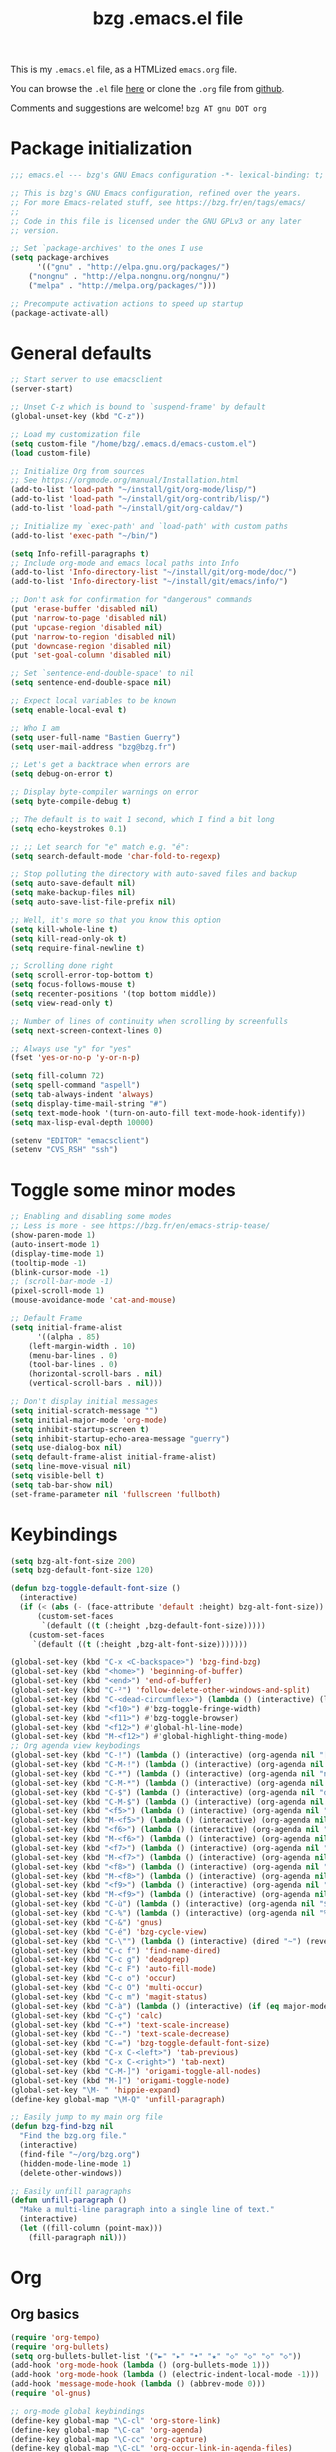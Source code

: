 #+TITLE:       bzg .emacs.el file
#+EMAIL:       bzg AT bzg DOT fr
#+STARTUP:     odd hidestars fold
#+LANGUAGE:    fr
#+OPTIONS:     skip:nil toc:nil
#+PROPERTY:    header-args :tangle emacs.el

This is my =.emacs.el= file, as a HTMLized =emacs.org= file.

You can browse the =.el= file [[http://bzg.fr/u/emacs.el][here]] or clone the =.org= file from [[https://github.com/bzg/dotemacs][github]].

Comments and suggestions are welcome! =bzg AT gnu DOT org=

* Package initialization

#+begin_src emacs-lisp
;;; emacs.el --- bzg's GNU Emacs configuration -*- lexical-binding: t; -*-

;; This is bzg's GNU Emacs configuration, refined over the years.
;; For more Emacs-related stuff, see https://bzg.fr/en/tags/emacs/
;;
;; Code in this file is licensed under the GNU GPLv3 or any later
;; version.

;; Set `package-archives' to the ones I use
(setq package-archives
      '(("gnu" . "http://elpa.gnu.org/packages/")
	("nongnu" . "http://elpa.nongnu.org/nongnu/")
	("melpa" . "http://melpa.org/packages/")))

;; Precompute activation actions to speed up startup
(package-activate-all)
#+end_src

* General defaults

#+begin_src emacs-lisp
;; Start server to use emacsclient
(server-start)

;; Unset C-z which is bound to `suspend-frame' by default
(global-unset-key (kbd "C-z"))

;; Load my customization file
(setq custom-file "/home/bzg/.emacs.d/emacs-custom.el")
(load custom-file)

;; Initialize Org from sources
;; See https://orgmode.org/manual/Installation.html
(add-to-list 'load-path "~/install/git/org-mode/lisp/")
(add-to-list 'load-path "~/install/git/org-contrib/lisp/")
(add-to-list 'load-path "~/install/git/org-caldav/")

;; Initialize my `exec-path' and `load-path' with custom paths
(add-to-list 'exec-path "~/bin/")

(setq Info-refill-paragraphs t)
;; Include org-mode and emacs local paths into Info
(add-to-list 'Info-directory-list "~/install/git/org-mode/doc/")
(add-to-list 'Info-directory-list "~/install/git/emacs/info/")

;; Don't ask for confirmation for "dangerous" commands
(put 'erase-buffer 'disabled nil)
(put 'narrow-to-page 'disabled nil)
(put 'upcase-region 'disabled nil)
(put 'narrow-to-region 'disabled nil)
(put 'downcase-region 'disabled nil)
(put 'set-goal-column 'disabled nil)

;; Set `sentence-end-double-space' to nil
(setq sentence-end-double-space nil)

;; Expect local variables to be known
(setq enable-local-eval t)

;; Who I am
(setq user-full-name "Bastien Guerry")
(setq user-mail-address "bzg@bzg.fr")

;; Let's get a backtrace when errors are
(setq debug-on-error t)

;; Display byte-compiler warnings on error
(setq byte-compile-debug t)

;; The default is to wait 1 second, which I find a bit long
(setq echo-keystrokes 0.1)

;; ;; Let search for "e" match e.g. "é":
(setq search-default-mode 'char-fold-to-regexp)

;; Stop polluting the directory with auto-saved files and backup
(setq auto-save-default nil)
(setq make-backup-files nil)
(setq auto-save-list-file-prefix nil)

;; Well, it's more so that you know this option
(setq kill-whole-line t)
(setq kill-read-only-ok t)
(setq require-final-newline t)

;; Scrolling done right
(setq scroll-error-top-bottom t)
(setq focus-follows-mouse t)
(setq recenter-positions '(top bottom middle))
(setq view-read-only t)

;; Number of lines of continuity when scrolling by screenfulls
(setq next-screen-context-lines 0)

;; Always use "y" for "yes"
(fset 'yes-or-no-p 'y-or-n-p)

(setq fill-column 72)
(setq spell-command "aspell")
(setq tab-always-indent 'always)
(setq display-time-mail-string "#")
(setq text-mode-hook '(turn-on-auto-fill text-mode-hook-identify))
(setq max-lisp-eval-depth 10000)

(setenv "EDITOR" "emacsclient")
(setenv "CVS_RSH" "ssh")
#+end_src

* Toggle some minor modes

#+begin_src emacs-lisp
;; Enabling and disabling some modes
;; Less is more - see https://bzg.fr/en/emacs-strip-tease/
(show-paren-mode 1)
(auto-insert-mode 1)
(display-time-mode 1)
(tooltip-mode -1)
(blink-cursor-mode -1)
;; (scroll-bar-mode -1)
(pixel-scroll-mode 1)
(mouse-avoidance-mode 'cat-and-mouse)

;; Default Frame
(setq initial-frame-alist
      '((alpha . 85)
	(left-margin-width . 10)
	(menu-bar-lines . 0)
	(tool-bar-lines . 0)
	(horizontal-scroll-bars . nil)
	(vertical-scroll-bars . nil)))

;; Don't display initial messages
(setq initial-scratch-message "")
(setq initial-major-mode 'org-mode)
(setq inhibit-startup-screen t)
(setq inhibit-startup-echo-area-message "guerry")
(setq use-dialog-box nil)
(setq default-frame-alist initial-frame-alist)
(setq line-move-visual nil)
(setq visible-bell t)
(setq tab-bar-show nil)
(set-frame-parameter nil 'fullscreen 'fullboth)
#+end_src

* Keybindings

#+begin_src emacs-lisp
(setq bzg-alt-font-size 200)
(setq bzg-default-font-size 120)

(defun bzg-toggle-default-font-size ()
  (interactive)
  (if (< (abs (- (face-attribute 'default :height) bzg-alt-font-size)) 10)
      (custom-set-faces
       `(default ((t (:height ,bzg-default-font-size)))))
    (custom-set-faces
     `(default ((t (:height ,bzg-alt-font-size)))))))

(global-set-key (kbd "C-x <C-backspace>") 'bzg-find-bzg)
(global-set-key (kbd "<home>") 'beginning-of-buffer)
(global-set-key (kbd "<end>") 'end-of-buffer)
(global-set-key (kbd "C-²") 'follow-delete-other-windows-and-split)
(global-set-key (kbd "C-<dead-circumflex>") (lambda () (interactive) (load-theme 'doom-nord)))
(global-set-key (kbd "<f10>") #'bzg-toggle-fringe-width)
(global-set-key (kbd "<f11>") #'bzg-toggle-browser)
(global-set-key (kbd "<f12>") #'global-hl-line-mode)
(global-set-key (kbd "M-<f12>") #'global-highlight-thing-mode)
;; Org agenda view keybodings
(global-set-key (kbd "C-!") (lambda () (interactive) (org-agenda nil "[")))
(global-set-key (kbd "C-M-!") (lambda () (interactive) (org-agenda nil "{")))
(global-set-key (kbd "C-*") (lambda () (interactive) (org-agenda nil "n!")))
(global-set-key (kbd "C-M-*") (lambda () (interactive) (org-agenda nil "n?")))
(global-set-key (kbd "C-$") (lambda () (interactive) (org-agenda nil "d!")))
(global-set-key (kbd "C-M-$") (lambda () (interactive) (org-agenda nil "d?")))
(global-set-key (kbd "<f5>") (lambda () (interactive) (org-agenda nil "cc")))
(global-set-key (kbd "M-<f5>") (lambda () (interactive) (org-agenda nil "ct")))
(global-set-key (kbd "<f6>") (lambda () (interactive) (org-agenda nil "ww")))
(global-set-key (kbd "M-<f6>") (lambda () (interactive) (org-agenda nil "wt")))
(global-set-key (kbd "<f7>") (lambda () (interactive) (org-agenda nil "rr")))
(global-set-key (kbd "M-<f7>") (lambda () (interactive) (org-agenda nil "rt")))
(global-set-key (kbd "<f8>") (lambda () (interactive) (org-agenda nil "nn")))
(global-set-key (kbd "M-<f8>") (lambda () (interactive) (org-agenda nil "tt")))
(global-set-key (kbd "<f9>") (lambda () (interactive) (org-agenda nil "@")))
(global-set-key (kbd "M-<f9>") (lambda () (interactive) (org-agenda nil ":")))
(global-set-key (kbd "C-ù") (lambda () (interactive) (org-agenda nil "$")))
(global-set-key (kbd "C-%") (lambda () (interactive) (org-agenda nil "%")))
(global-set-key (kbd "C-&") 'gnus)
(global-set-key (kbd "C-é") 'bzg-cycle-view)
(global-set-key (kbd "C-\"") (lambda () (interactive) (dired "~") (revert-buffer)))
(global-set-key (kbd "C-c f") 'find-name-dired)
(global-set-key (kbd "C-c g") 'deadgrep)
(global-set-key (kbd "C-c F") 'auto-fill-mode)
(global-set-key (kbd "C-c o") 'occur)
(global-set-key (kbd "C-c O") 'multi-occur)
(global-set-key (kbd "C-c m") 'magit-status)
(global-set-key (kbd "C-à") (lambda () (interactive) (if (eq major-mode 'calendar-mode) (calendar-exit) (calendar))))
(global-set-key (kbd "C-ç") 'calc)
(global-set-key (kbd "C-+") 'text-scale-increase)
(global-set-key (kbd "C--") 'text-scale-decrease)
(global-set-key (kbd "C-=") 'bzg-toggle-default-font-size)
(global-set-key (kbd "C-x C-<left>") 'tab-previous)
(global-set-key (kbd "C-x C-<right>") 'tab-next)
(global-set-key (kbd "C-M-]") 'origami-toggle-all-nodes)
(global-set-key (kbd "M-]") 'origami-toggle-node)
(global-set-key "\M- " 'hippie-expand)
(define-key global-map "\M-Q" 'unfill-paragraph)

;; Easily jump to my main org file
(defun bzg-find-bzg nil
  "Find the bzg.org file."
  (interactive)
  (find-file "~/org/bzg.org")
  (hidden-mode-line-mode 1)
  (delete-other-windows))

;; Easily unfill paragraphs
(defun unfill-paragraph ()
  "Make a multi-line paragraph into a single line of text."
  (interactive)
  (let ((fill-column (point-max)))
    (fill-paragraph nil)))
#+end_src

* Org

** Org basics

#+begin_src emacs-lisp
(require 'org-tempo)
(require 'org-bullets)
(setq org-bullets-bullet-list '("►" "▸" "•" "★" "◇" "◇" "◇" "◇"))
(add-hook 'org-mode-hook (lambda () (org-bullets-mode 1)))
(add-hook 'org-mode-hook (lambda () (electric-indent-local-mode -1)))
(add-hook 'message-mode-hook (lambda () (abbrev-mode 0)))
(require 'ol-gnus)

;; org-mode global keybindings
(define-key global-map "\C-cl" 'org-store-link)
(define-key global-map "\C-ca" 'org-agenda)
(define-key global-map "\C-cc" 'org-capture)
(define-key global-map "\C-cL" 'org-occur-link-in-agenda-files)

;; Hook to update all blocks before saving
(add-hook 'org-mode-hook
	  (lambda() (add-hook 'before-save-hook
			      'org-update-all-dblocks t t)))

;; Hook to display dormant article in Gnus
(add-hook 'org-follow-link-hook
	  (lambda ()
	    (if (eq major-mode 'gnus-summary-mode)
		(gnus-summary-insert-dormant-articles))))

(setq org-adapt-indentation 'headline-data)
(setq org-priority-start-cycle-with-default nil)
(setq org-pretty-entities t)
(setq org-fast-tag-selection-single-key 'expert)
(setq org-fontify-done-headline t)
(setq org-footnote-auto-label 'confirm)
(setq org-footnote-auto-adjust t)
(setq org-hide-emphasis-markers t)
(setq org-hide-macro-markers t)
(setq org-link-frame-setup '((gnus . gnus) (file . find-file-other-window)))
(setq org-link-mailto-program '(browse-url-mail "mailto:%a?subject=%s"))
(setq org-log-into-drawer "LOGBOOK")
(setq org-log-note-headings
      '((done . "CLOSING NOTE %t") (state . "State %-12s %t") (clock-out . "")))
(setq org-refile-targets '((org-agenda-files . (:maxlevel . 3))
			   (("~/org/libre.org") . (:maxlevel . 1))))
(setq org-refile-use-outline-path t)
(setq org-refile-allow-creating-parent-nodes t)
(setq org-refile-use-cache t)
(setq org-element-use-cache nil)
(setq org-return-follows-link t)
(setq org-reverse-note-order t)
(setq org-scheduled-past-days 100)
(setq org-special-ctrl-a/e 'reversed)
(setq org-special-ctrl-k t)
(setq org-stuck-projects '("+LEVEL=1" ("NEXT" "TODO" "DONE")))
(setq org-tag-persistent-alist '(("Write" . ?w) ("Read" . ?r)))
(setq org-tag-alist
      '((:startgroup)
	("Handson" . ?o)
	(:grouptags)
	("Write" . ?w) ("Code" . ?c) ("Tel" . ?t)
	(:endgroup)
	(:startgroup)
	("Handsoff" . ?f)
	(:grouptags)
	("Read" . ?r) ("View" . ?v) ("Listen" . ?l)
	(:endgroup)
	("Mail" . ?@) ("Print" . ?P) ("Buy" . ?b)))
(setq org-tags-column -74)
(setq org-todo-keywords '((type "STRT" "NEXT" "TODO" "WAIT" "|" "DONE" "DELEGATED" "CANCELED")))
(setq org-todo-repeat-to-state t)
(setq org-use-property-inheritance t)
(setq org-use-sub-superscripts '{})
(setq org-insert-heading-respect-content t)
(setq org-id-method 'uuidgen)
(setq org-combined-agenda-icalendar-file "~/org/bzg.ics")
(setq org-confirm-babel-evaluate nil)
(setq org-archive-default-command 'org-archive-to-archive-sibling)
(setq org-id-uuid-program "uuidgen")
(setq org-use-speed-commands
      (lambda nil
	(and (looking-at org-outline-regexp-bol)
	     (not (org-in-src-block-p t)))))
(setq org-todo-keyword-faces
      '(("STRT" . (:inverse-video t :foreground (face-foreground 'default)))
	("NEXT" . (:weight bold :foreground (face-foreground 'default)))
	("WAIT" . (:inverse-video t))
	("CANCELED" . (:inverse-video t))))
(setq org-footnote-section "Notes")
(setq org-link-abbrev-alist
      '(("ggle" . "http://www.google.com/search?q=%s")
	("gmap" . "http://maps.google.com/maps?q=%s")
	("omap" . "http://nominatim.openstreetmap.org/search?q=%s&polygon=1")))

(setq org-attach-id-dir "~/org/data/")
(setq org-loop-over-headlines-in-active-region t)
(setq org-create-formula-image-program 'dvipng) ;; imagemagick
(setq org-allow-promoting-top-level-subtree t)
(setq org-blank-before-new-entry '((heading . t) (plain-list-item . auto)))
(setq org-crypt-key "Bastien Guerry")
(setq org-enforce-todo-dependencies t)
(setq org-fontify-whole-heading-line t)
(setq org-file-apps
      '((auto-mode . emacs)
	(directory . emacs)
	("\\.mm\\'" . default)
	("\\.x?html?\\'" . default)
	("\\.pdf\\'" . "evince %s")))
(setq org-hide-leading-stars t)
(setq org-global-properties '(("Effort_ALL" . "0:10 0:30 1:00 1:24 2:00 3:30 7:00")))
(setq org-cycle-include-plain-lists nil)
(setq org-default-notes-file "~/org/notes.org")
(setq org-directory "~/org/")
(setq org-link-email-description-format "%c: %.50s")
(setq org-support-shift-select t)
(setq org-ellipsis "…")
#+end_src

** Org clock

#+begin_src emacs-lisp
(org-clock-persistence-insinuate)

(setq org-timer-default-timer 25)
(setq org-clock-display-default-range 'thisweek)
(setq org-clock-persist t)
(setq org-clock-idle-time 60)
(setq org-clock-history-length 35)
(setq org-clock-in-resume t)
(setq org-clock-out-remove-zero-time-clocks t)
(setq org-clock-sound "~/Music/clock.wav")

;; Set headlines to STRT when clocking in
(add-hook 'org-clock-in-hook (lambda() (org-todo "STRT")))

;; Set headlines to STRT and clock-in when running a countdown
(add-hook 'org-timer-set-hook
	  (lambda ()
	    (if (eq major-mode 'org-agenda-mode)
		(call-interactively 'org-agenda-clock-in)
	      (call-interactively 'org-clock-in))))
(add-hook 'org-timer-done-hook
	  (lambda ()
	    (if (and (eq major-mode 'org-agenda-mode)
		     org-clock-current-task)
		(call-interactively 'org-agenda-clock-out)
	      (call-interactively 'org-clock-out))))
(add-hook 'org-timer-pause-hook
	  (lambda ()
	    (if org-clock-current-task
		(if (eq major-mode 'org-agenda-mode)
		    (call-interactively 'org-agenda-clock-out)
		  (call-interactively 'org-clock-out)))))
(add-hook 'org-timer-stop-hook
	  (lambda ()
	    (if org-clock-current-task
		(if (eq major-mode 'org-agenda-mode)
		    (call-interactively 'org-agenda-clock-out)
		  (call-interactively 'org-clock-out)))))
#+end_src

** Org capture

#+begin_src emacs-lisp
(setq org-capture-templates
      '(("c" "Misc (edit)" entry (file+headline "~/org/bzg.org" "Basement")
	 "* TODO %?\n  :PROPERTIES:\n  :CAPTURED: %U\n  :END:\n\n- %a" :prepend t)

        ("C" "Misc" entry (file+headline "~/org/bzg.org" "Basement")
	 "* TODO %a\n  :PROPERTIES:\n  :CAPTURED: %U\n  :END:\n"
	 :prepend t :immediate-finish t)

        ("w" "Mail reminder" entry (file+headline "~/org/bzg.org" "Attic")
	 "* WAIT Relancer %:to: [[%L][%:subject]] :Mail:\n  SCHEDULED: %^t\n  :PROPERTIES:\n  :CAPTURED: %U\n  :END:\n\n")

	("r" "RDV Perso" entry (file+headline "~/org/rdv.org" "RDV Perso")
	 "* RDV avec %:fromname %?\n  SCHEDULED: %^T\n  :PROPERTIES:\n  :CAPTURED: %U\n  :END:\n\n- %a" :prepend t)

	("R" "RDV MLL" entry (file+headline "~/org/rdv-mll.org" "RDV MLL")
	 "* RDV avec %:fromname %?\n  SCHEDULED: %^T\n  :PROPERTIES:\n  :CAPTURED: %U\n  :END:\n\n- %a" :prepend t)

	("o" "Org" entry (file+headline "~/org/bzg.org" "Org-mode")
	 "* TODO %a\n  :PROPERTIES:\n  :CAPTURED: %U\n  :END:\n\n" :prepend t)

	("O" "Org's buffer" entry (file+headline "~/org/bzg.org" "Buffer") ;; Org-mode/Buffer
	 "* TODO %a\n  :PROPERTIES:\n  :CAPTURED: %U\n  :END:\n\n" :prepend t)

	("m" "MLL" entry (file+headline "~/org/bzg.org" "Mission")
	 "* TODO %?\n  :PROPERTIES:\n  :CAPTURED: %U\n  :END:\n\n- %a\n\n%i" :prepend t)

	("M" "MLL's attic" entry (file+headline "~/org/bzg.org" "Attic") ;; MLL/Attic
	 "* TODO %?\n  :PROPERTIES:\n  :CAPTURED: %U\n  :END:\n\n- %a\n\n%i" :prepend t)

	("g" "Garden" entry (file+headline "~/org/libre.org" "Garden")
	 "* TODO %?\n  :PROPERTIES:\n  :CAPTURED: %U\n  :END:\n\n- %a\n\n%i" :prepend t)
	))

(setq org-capture-templates-contexts
      '(("r" ((in-mode . "gnus-summary-mode")
	      (in-mode . "gnus-article-mode")
	      (in-mode . "message-mode")))
	("R" ((in-mode . "gnus-summary-mode")
	      (in-mode . "gnus-article-mode")
	      (in-mode . "message-mode")))))
#+end_src

** Org babel

#+begin_src emacs-lisp
(org-babel-do-load-languages
 'org-babel-load-languages
 '((emacs-lisp . t)
   (shell . t)
   (dot . t)
   (clojure . t)
   (org . t)
   (ditaa . t)
   (org . t)
   (ledger . t)
   (scheme . t)
   (plantuml . t)
   (R . t)
   (gnuplot . t)))

(setq org-babel-default-header-args
      '((:session . "none")
	(:results . "replace")
	(:exports . "code")
	(:cache . "no")
	(:noweb . "yes")
	(:hlines . "no")
	(:tangle . "no")
	(:padnewline . "yes")))

(setq org-src-tab-acts-natively t)
(setq org-edit-src-content-indentation 0)
(setq org-babel-clojure-backend 'babashka)
(setq org-link-elisp-confirm-function nil)
(setq org-link-shell-confirm-function nil)
(setq org-plantuml-jar-path "~/bin/plantuml.jar")
(setq org-plantuml-jar-path (expand-file-name "/home/bzg/bin/plantuml.jar"))
(add-to-list 'org-src-lang-modes '("plantuml" . plantuml))
(org-babel-do-load-languages 'org-babel-load-languages '((plantuml . t)))
#+end_src

** Org export

#+begin_src emacs-lisp
(require 'ox-md)
(require 'ox-beamer)
(require 'ox-latex)
(require 'ox-odt)
(require 'ox-koma-letter)
(setq org-koma-letter-use-email t)
(setq org-koma-letter-use-foldmarks nil)

(add-to-list 'org-latex-classes
	     '("my-letter"
	       "\\documentclass\{scrlttr2\}
	    \\usepackage[english,frenchb]{babel}
	    \[NO-DEFAULT-PACKAGES]
	    \[NO-PACKAGES]
	    \[EXTRA]"))

(setq org-export-with-broken-links t)
(setq org-export-default-language "fr")
(setq org-export-backends '(latex odt icalendar html ascii koma-letter))
(setq org-export-with-archived-trees nil)
(setq org-export-with-drawers '("HIDE"))
(setq org-export-with-section-numbers nil)
(setq org-export-with-sub-superscripts nil)
(setq org-export-with-tags 'not-in-toc)
(setq org-export-with-timestamps t)
(setq org-html-head "")
(setq org-html-head-include-default-style nil)
(setq org-export-with-toc nil)
(setq org-export-with-priority t)
(setq org-export-dispatch-use-expert-ui t)
(setq org-export-use-babel t)
(setq org-latex-pdf-process
      '("pdflatex -interaction nonstopmode -shell-escape -output-directory %o %f" "pdflatex -interaction nonstopmode -shell-escape -output-directory %o %f" "pdflatex -interaction nonstopmode -shell-escape -output-directory %o %f"))
(setq org-export-allow-bind-keywords t)
(setq org-publish-list-skipped-files nil)
(setq org-html-table-row-tags
      (cons '(cond (top-row-p "<tr class=\"tr-top\">")
		   (bottom-row-p "<tr class=\"tr-bottom\">")
		   (t (if (= (mod row-number 2) 1)
			  "<tr class=\"tr-odd\">"
			"<tr class=\"tr-even\">")))
	    "</tr>"))

(setq org-html-head-include-default-style nil)
(setq org-html-head-include-scripts nil)

(add-to-list 'org-latex-packages-alist '("AUTO" "babel" t ("pdflatex")))

#+end_src

** Org agenda

#+begin_src emacs-lisp
(org-agenda-to-appt)

;; Hook to display the agenda in a single window
(add-hook 'org-agenda-finalize-hook 'delete-other-windows)

(setq org-deadline-warning-days 3)
(setq org-agenda-inhibit-startup t)
(setq org-agenda-diary-file "/home/bzg/org/rdv.org")
(setq org-agenda-dim-blocked-tasks t)
(setq org-agenda-entry-text-maxlines 10)
(setq org-agenda-files '("~/org/rdv.org" "~/org/rdv-mll.org" "~/org/bzg.org"))
(setq org-agenda-prefix-format
      '((agenda . " %i %-12:c%?-14t%s")
	(timeline . "  % s")
	(todo . " %i %-14:c")
	(tags . " %i %-14:c")
	(search . " %i %-14:c")))
(setq org-agenda-remove-tags t)
(setq org-agenda-restore-windows-after-quit t)
(setq org-agenda-show-inherited-tags nil)
(setq org-agenda-skip-deadline-if-done t)
(setq org-agenda-skip-deadline-prewarning-if-scheduled nil)
(setq org-agenda-skip-scheduled-if-done t)
(setq org-agenda-skip-timestamp-if-done t)
(setq org-agenda-sorting-strategy
      '((agenda time-up) (todo time-up) (tags time-up) (search time-up)))
(setq org-agenda-tags-todo-honor-ignore-options t)
(setq org-agenda-use-tag-inheritance nil)
(setq org-agenda-window-frame-fractions '(0.0 . 0.5))
(setq org-agenda-deadline-faces
      '((1.0001 . org-warning)              ; due yesterday or before
	(0.0    . org-upcoming-deadline)))  ; due today or later
(setq org-agenda-loop-over-headlines-in-active-region t)

;; icalendar stuff
(setq org-icalendar-include-todo 'all)
(setq org-icalendar-combined-name "Bastien Guerry ORG")
(setq org-icalendar-use-scheduled '(todo-start event-if-todo event-if-not-todo))
(setq org-icalendar-use-deadline '(todo-due event-if-todo event-if-not-todo))
(setq org-icalendar-timezone "Europe/Paris")
(setq org-icalendar-store-UID t)

(setq org-agenda-custom-commands
      '(
	;; Week agenda for rendez-vous and tasks
	("$" "All appointments" agenda* "Week planning"
	 ((org-agenda-span 'week)
	  (org-agenda-sorting-strategy
	   '(time-up todo-state-up priority-down))))

	("%" "Personal appointments" agenda* "Month planning"
	 ((org-agenda-span 'month)
	  (org-agenda-files '("~/org/rdv.org"))
	  (org-agenda-sorting-strategy
	   '(time-up todo-state-up priority-down))))

	("@" "Mail" tags-todo "+Mail+TODO={STRT\\|NEXT\\|TODO\\|WAIT}"
	 ((org-agenda-sorting-strategy
	   '(todo-state-up priority-down))))
	("?" "Waiting" tags-todo "+TODO={WAIT}")
	("#" "To archive"
	 todo "DONE|CANCELED|DELEGATED"
	 ((org-agenda-files '("~/org/rdv.org" "~/org/bzg.org" "~/org/libre.org" "~/org/rdv-mll.org"))
	  (org-agenda-sorting-strategy '(timestamp-up))))

	("[" "Today's tasks for MLL" agenda "Tasks and rdv for today"
	 ((org-agenda-category-filter-preset '("+MLL"))
	  (org-agenda-span 1)
	  (org-agenda-files '("~/org/bzg.org"))
	  (org-agenda-sorting-strategy
	   '(deadline-up todo-state-up priority-down))))
	("{" "Today's tasks for non-MLL" agenda "Tasks and rdv for today"
	 ((org-agenda-category-filter-preset '("-MLL"))
	  (org-agenda-span 1)
	  (org-agenda-files '("~/org/bzg.org"))
	  (org-agenda-sorting-strategy
	   '(deadline-up todo-state-up priority-down))))

	("n" . "What's next?")
	("nn" "STRT/NEXT all" tags-todo "TODO={STRT\\|NEXT}"
	 ((org-agenda-files '("~/org/bzg.org"))
	  (org-agenda-sorting-strategy
	   '(todo-state-up  priority-down time-up))))
	("n!" "STRT/NEXT MLL" tags-todo "TODO={STRT\\|NEXT}"
	 ((org-agenda-category-filter-preset '("+MLL"))
	  (org-agenda-files '("~/org/bzg.org"))
	  (org-agenda-sorting-strategy
	   '(todo-state-up priority-down time-up))))
	("n?" "STRT/NEXT -MLL/-ORG" tags-todo "TODO={STRT\\|NEXT}"
	 ((org-agenda-category-filter-preset '("-MLL" "-ORG"))
	  (org-agenda-files '("~/org/bzg.org"))
	  (org-agenda-sorting-strategy
	   '(todo-state-up  priority-down time-up))))
	("n/" "STRT/NEXT (libre)" tags-todo "TODO={STRT\\|NEXT}"
	 ((org-agenda-files '("~/org/libre.org"))
	  (org-agenda-sorting-strategy
	   '(todo-state-up priority-down time-up))))

	("t" . "What's next to do?")
	("tt" "TODO all" tags-todo "TODO={TODO}"
	 ((org-agenda-files '("~/org/bzg.org"))
	  (org-agenda-sorting-strategy
	   '(todo-state-up  priority-down time-up))))
	("t!" "TODO MLL" tags-todo "TODO={TODO}"
	 ((org-agenda-category-filter-preset '("+MLL"))
	  (org-agenda-files '("~/org/bzg.org"))
	  (org-agenda-sorting-strategy
	   '(todo-state-up priority-down time-up))))
	("t?" "TODO -MLL/-ORG" tags-todo "TODO={TODO}"
	 ((org-agenda-category-filter-preset '("-MLL" "-ORG"))
	  (org-agenda-files '("~/org/bzg.org"))
	  (org-agenda-sorting-strategy
	   '(todo-state-up  priority-down time-up))))
	("t/" "TODO (libre)" tags-todo "TODO={TODO}"
	 ((org-agenda-files '("~/org/libre.org"))
	  (org-agenda-sorting-strategy
	   '(todo-state-up priority-down time-up))))

	(":" "Scheduled item work" agenda "Scheduled items"
	 ((org-agenda-span 1)
	  (org-agenda-entry-types '(:scheduled))
	  (org-agenda-sorting-strategy
	   '(scheduled-up todo-state-up priority-down))))

	("d" . "Deadlines")
	("dd" "Deadlines all" agenda "Past/upcoming deadlines"
	 ((org-agenda-span 1)
	  (org-deadline-warning-days 60)
	  (org-agenda-entry-types '(:deadline))
	  (org-agenda-sorting-strategy
	   '(deadline-up todo-state-up priority-down))))
	("d!" "Deadlines MLL" agenda "Past/upcoming work deadlines"
	 ((org-agenda-span 1)
	  (org-agenda-category-filter-preset '("+MLL"))
	  (org-deadline-warning-days 60)
	  (org-agenda-entry-types '(:deadline))
	  (org-agenda-sorting-strategy
	   '(deadline-up todo-state-up priority-down))))
	("d?" "Deadlines -MLL/-ORG" agenda "Past/upcoming non-work deadlines"
	 ((org-agenda-span 1)
	  (org-agenda-category-filter-preset '("-MLL" "-ORG"))
	  (org-deadline-warning-days 60)
	  (org-agenda-entry-types '(:deadline))
	  (org-agenda-sorting-strategy
	   '(deadline-up todo-state-up priority-down))))
	("d/" "Deadlines libre" agenda "Past/upcoming deadlines (libre)"
	 ((org-agenda-span 1)
	  (org-agenda-files '("~/org/libre.org"))
	  (org-deadline-warning-days 60)
	  (org-agenda-entry-types '(:deadline))
	  (org-agenda-sorting-strategy
	   '(deadline-up todo-state-up priority-down))))

	("A" "Write, Code, Mail" tags-todo
         "+TAGS={Write\\|Code\\|Mail}+TODO={STRT}")
	("Z" "Read, Listen, View" tags-todo
         "+TAGS={Read\\|Listen\\|View}+TODO={STRT}")

	("r" . "Read")
	("rr" "Read STRT/NEXT" tags-todo "+Read+TODO={STRT\\|NEXT}")
	("rt" "Read TODO" tags-todo "+Read+TODO={TODO}")
	("r!" "Read MLL" tags-todo "+Read+TODO={STRT\\|NEXT}"
         ((org-agenda-category-filter-preset '("+MLL"))))
	("r?" "Read -MLL/-ORG" tags-todo "+Read+TODO={STRT\\|NEXT}"
         ((org-agenda-category-filter-preset '("-MLL" "-ORG"))))
	("r/" "Read (libre)" tags-todo "+Read+TODO={STRT\\|NEXT}"
	 ((org-agenda-files '("~/org/libre.org"))))

	("v" . "View")
	("vv" "View STRT/NEXT" tags-todo "+View+TODO={STRT\\|NEXT}")
	("vt" "View TODO" tags-todo "+View+TODO={TODO}")
	("v!" "View MLL" tags-todo "+View+TODO={STRT\\|NEXT}"
	 ((org-agenda-category-filter-preset '("+MLL"))))
	("v?" "View -MLL/-ORG" tags-todo "+View+TODO={STRT\\|NEXT}"
	 ((org-agenda-category-filter-preset '("-MLL" "-ORG"))))
	("v/" "View (libre)" tags-todo "+View+TODO={STRT\\|NEXT}"
	 ((org-agenda-files '("~/org/libre.org"))))

	("l" . "Listen")
	("ll" "Listen STRT/NEXT" tags-todo "+Listen+TODO={STRT\\|NEXT}")
	("lt" "Listen TODO" tags-todo "+Listen+TODO={TODO}")
	("l!" "Listen MLL" tags-todo "+Listen+TODO={STRT\\|NEXT}"
	 ((org-agenda-category-filter-preset '("+MLL"))))
	("l?" "Listen -MLL/-ORG" tags-todo "+Listen+TODO={STRT\\|NEXT}"
	 ((org-agenda-category-filter-preset '("-MLL" "-ORG"))))
	("l/" "Listen (libre)" tags-todo "+Listen+TODO={STRT\\|NEXT}"
	 ((org-agenda-files '("~/org/libre.org"))))

	("w" . "Write")
	("ww" "Write STRT/NEXT" tags-todo "+Write+TODO={STRT\\|NEXT}")
	("wt" "Write TODO" tags-todo "+Write+TODO={TODO}")
	("w!" "Write MLL" tags-todo "+Write+TODO={STRT\\|NEXT}"
	 ((org-agenda-category-filter-preset '("+MLL"))))
	("w?" "Write -MLL/-ORG" tags-todo "+Write+TODO={STRT\\|NEXT}"
	 ((org-agenda-category-filter-preset '("-MLL" "-ORG"))))
	("w/" "Write (libre)" tags-todo "+Write+TODO={STRT\\|NEXT}"
	 ((org-agenda-files '("~/org/libre.org"))))

	("c" . "Code")
	("cc" "Code STRT/NEXT" tags-todo "+Code+TODO={STRT\\|NEXT}")
	("ct" "Code TODO" tags-todo "+Code+TODO={TODO}")
	("c!" "Code MLL" tags-todo "+Code+TODO={STRT\\|NEXT}"
	 ((org-agenda-category-filter-preset '("+MLL"))))
	("c?" "Code -MLL/-ORG" tags-todo "+Code+TODO={STRT\\|NEXT}"
	 ((org-agenda-category-filter-preset '("-MLL" "-ORG"))))
	("c!" "Code (libre)" tags-todo "+Code+TODO={STRT\\|NEXT}"
	 ((org-agenda-files '("~/org/libre.org"))))
	))
#+end_src

* Gnus

#+begin_src emacs-lisp
(use-package epg :defer t)
(use-package epa
  :defer t
  :config
  (setq epa-popup-info-window nil))

(use-package epg
  :defer t
  :config
  (setq epg-pinentry-mode 'loopback))

(use-package gnus
  :defer t
  :config
  (gnus-delay-initialize)
  (setq gnus-refer-thread-limit t)
  (setq gnus-delay-default-delay "1d")
  (setq gnus-use-atomic-windows nil)
  (setq gnus-always-read-dribble-file t)
  (setq nndraft-directory "~/News/drafts/")
  (setq nnmh-directory "~/News/drafts/")
  (setq nnfolder-directory "~/Mail/archive")
  (setq nnml-directory "~/Mail/old/Mail/")
  (setq gnus-summary-ignore-duplicates t)
  (setq gnus-suppress-duplicates t)
  (setq gnus-auto-select-first nil)
  (setq gnus-ignored-from-addresses
	(regexp-opt '("bastien.guerry@free.fr"
		      "bastien.guerry@data.gouv.fr"
		      "bastien.guerry@code.gouv.fr"
		      "bzg@bzg.fr"
		      "bzg@gnu.org"
		      )))

  (setq send-mail-function 'sendmail-send-it)

  ;; (setq mail-header-separator "----")
  (setq mail-use-rfc822 t)

  ;; Attachments
  (setq mm-content-transfer-encoding-defaults
	(quote
	 (("text/x-patch" 8bit)
	  ("text/.*" 8bit)
	  ("message/rfc822" 8bit)
	  ("application/emacs-lisp" 8bit)
	  ("application/x-emacs-lisp" 8bit)
	  ("application/x-patch" 8bit)
	  (".*" base64))))

  (setq mm-url-use-external nil)

  (setq nnmail-extra-headers
	'(X-Diary-Time-Zone X-Diary-Dow X-Diary-Year
			    X-Diary-Month X-Diary-Dom
			    X-Diary-Hour X-Diary-Minute
			    To Newsgroups Cc))

  ;; Sources and methods
  (setq mail-sources nil
	gnus-select-method '(nnnil "")
	gnus-secondary-select-methods
	'((nnimap "localhost"
		  (nnimap-server-port "imaps")
		  (nnimap-authinfo-file "~/.authinfo")
		  (nnimap-stream ssl)
		  (nnimap-expunge t))))

  (setq gnus-check-new-newsgroups nil)

  (add-hook 'gnus-exit-gnus-hook
	    (lambda ()
	      (if (get-buffer "bbdb")
		  (with-current-buffer "bbdb" (save-buffer)))))

  (setq read-mail-command 'gnus
	gnus-asynchronous t
	gnus-directory "~/News/"
	gnus-gcc-mark-as-read t
	gnus-inhibit-startup-message t
	gnus-interactive-catchup nil
	gnus-interactive-exit nil
	gnus-large-newsgroup 10000
	gnus-no-groups-message ""
	gnus-novice-user nil
	nntp-nov-is-evil t
	gnus-nov-is-evil t
	gnus-play-startup-jingle nil
	gnus-show-all-headers nil
	gnus-use-bbdb t
	gnus-use-correct-string-widths nil
	gnus-use-cross-reference nil
	gnus-verbose 6
	mail-specify-envelope-from t
	mail-envelope-from 'header
	message-sendmail-envelope-from 'header
	mail-user-agent 'gnus-user-agent
	message-fill-column 70
	message-kill-buffer-on-exit t
	message-mail-user-agent 'gnus-user-agent
	message-use-mail-followup-to nil
	message-forward-as-mime t
	nnimap-expiry-wait 'never
	nnmail-crosspost nil
	nnmail-expiry-target "nnml:expired"
	nnmail-expiry-wait 'never
	nnmail-split-methods 'nnmail-split-fancy
	nnmail-treat-duplicates 'delete)

  (setq gnus-subscribe-newsgroup-method 'gnus-subscribe-interactively
	gnus-group-default-list-level 6 ; 3
	gnus-level-default-subscribed 3
	gnus-level-default-unsubscribed 7
	gnus-level-subscribed 6
	gnus-activate-level 6
	gnus-level-unsubscribed 7)

  (setq nnir-notmuch-remove-prefix "/home/bzg/Mail/Maildir")
  (setq gnus-search-default-engines
	'((nnimap . notmuch)))

  (defun my-gnus-message-archive-group (group-current)
    "Return prefered archive group."
    (cond
     ((and (stringp group-current)
	   (or (message-news-p)
	       (string-match "nntp\\+news" group-current 0)))
      (concat "nnfolder+archive:" (format-time-string "%Y-%m")
	      "-divers-news"))
     ((and (stringp group-current) (< 0 (length group-current)))
      (concat (replace-regexp-in-string "[^/]+$" "" group-current) "Sent"))
     (t "nnimap+localhost:bzg@bzg.fr/Sent")))

  (setq gnus-message-archive-group 'my-gnus-message-archive-group)

  ;; Delete mail backups older than 1 days
  (setq mail-source-delete-incoming 1)

  ;; Group sorting
  (setq gnus-group-sort-function
	'(gnus-group-sort-by-unread
	  gnus-group-sort-by-rank
	  ;; gnus-group-sort-by-score
	  ;; gnus-group-sort-by-level
	  ;; gnus-group-sort-by-alphabet
	  ))

  (add-hook 'gnus-summary-exit-hook 'gnus-summary-bubble-group)
  (add-hook 'gnus-summary-exit-hook 'gnus-group-sort-groups-by-rank)
  (add-hook 'gnus-suspend-gnus-hook 'gnus-group-sort-groups-by-rank)
  (add-hook 'gnus-exit-gnus-hook 'gnus-group-sort-groups-by-rank)

  ;; Headers we wanna see:
  (setq gnus-visible-headers
	"^From:\\|^Subject:\\|^Date:\\|^To:\\|^Cc:\\|^Newsgroups:\\|^Comments:\\|^User-Agent:"
	message-draft-headers '(References From In-Reply-To)
	;; message-generate-headers-first t ;; FIXME: Not needed Emacs>=29?
	message-hidden-headers
	'("^References:" "^Face:" "^X-Face:" "^X-Draft-From:" "^In-Reply-To:" "^Message-ID:")
	)

  ;; Sort mails
  (setq nnmail-split-abbrev-alist
	'((any . "From\\|To\\|Cc\\|Sender\\|Apparently-To\\|Delivered-To\\|X-Apparently-To\\|Resent-From\\|Resent-To\\|Resent-Cc")
	  (mail . "Mailer-Daemon\\|Postmaster\\|Uucp")
	  (to . "To\\|Cc\\|Apparently-To\\|Resent-To\\|Resent-Cc\\|Delivered-To\\|X-Apparently-To")
	  (from . "From\\|Sender\\|Resent-From")
	  (nato . "To\\|Cc\\|Resent-To\\|Resent-Cc\\|Delivered-To\\|X-Apparently-To")
	  (naany . "From\\|To\\|Cc\\|Sender\\|Resent-From\\|Resent-To\\|Delivered-To\\|X-Apparently-To\\|Resent-Cc")))

  ;; Simplify the subject lines
  (setq gnus-simplify-subject-functions
	'(gnus-simplify-subject-re gnus-simplify-whitespace))

  ;; Display faces
  (setq gnus-treat-display-face 'head)

  ;; Thread by Xref, not by subject
  (setq gnus-thread-ignore-subject t)
  (setq gnus-thread-hide-subtree nil)
  (setq gnus-summary-thread-gathering-function 'gnus-gather-threads-by-references
	gnus-thread-sort-functions '(gnus-thread-sort-by-number
				     gnus-thread-sort-by-total-score
				     gnus-thread-sort-by-date)
	gnus-sum-thread-tree-false-root ""
	gnus-sum-thread-tree-indent " "
	gnus-sum-thread-tree-leaf-with-other "├► "
	gnus-sum-thread-tree-root ""
	gnus-sum-thread-tree-single-leaf "╰► "
	gnus-sum-thread-tree-vertical "│")

  ;; Dispkay a button for MIME parts
  (setq gnus-buttonized-mime-types '("multipart/alternative"))

  ;; Use w3m to display HTML mails
  (setq mm-text-html-renderer 'gnus-w3m
	mm-inline-text-html-with-images t
	mm-inline-large-images nil
	mm-attachment-file-modes 420)

  ;; Avoid spaces when saving attachments
  (setq mm-file-name-rewrite-functions
	'(mm-file-name-trim-whitespace
	  mm-file-name-collapse-whitespace
	  mm-file-name-replace-whitespace))

  (setq gnus-user-date-format-alist
	'(((gnus-seconds-today) . "     %k:%M")
	  ((+ 86400 (gnus-seconds-today)) . "hier %k:%M")
	  ((+ 604800 (gnus-seconds-today)) . "%a  %k:%M")
	  ((gnus-seconds-month) . "%a  %d")
	  ((gnus-seconds-year) . "%b %d")
	  (t . "%b %d '%y")))

  (setq gnus-topic-indent-level 3)

  ;; Add a time-stamp to a group when it is selected
  (add-hook 'gnus-select-group-hook 'gnus-group-set-timestamp)

  ;; Format group line
  (setq gnus-group-line-format "%M%S%p%P %(%-40,40G%)\n")
  (setq gnus-group-line-default-format "%M%S%p%P %(%-40,40G%) %-3y %-3T %-3I\n")

  (defun bzg-gnus-toggle-group-line-format ()
    (interactive)
    (if (equal gnus-group-line-format
	       gnus-group-line-default-format)
	(setq gnus-group-line-format
	      "%M%S%p%P %(%-40,40G%)\n")
      (setq gnus-group-line-format
	    gnus-group-line-default-format)))

  ;; Toggle the group line format
  (define-key gnus-group-mode-map "("
    (lambda () (interactive) (bzg-gnus-toggle-group-line-format) (gnus)))

  ;; Scoring
  (setq gnus-use-adaptive-scoring '(word line)
	gnus-adaptive-pretty-print t
        gnus-adaptive-word-length-limit 5
	;; gnus-score-expiry-days 14
	gnus-default-adaptive-score-alist
	'((gnus-replied-mark (from 50) (subject 10))
          (gnus-read-mark (from 30) (subject 10))
          (gnus-cached-mark (from 30) (subject 10))
          (gnus-forwarded-mark (from 10) (subject 5))
          (gnus-saved-mark (from 10) (subject 5))
          (gnus-expirable-mark (from 0) (subject 0))
          (gnus-catchup-mark (from -5) (subject -30))
	  (gnus-del-mark (from -10) (subject -50))
	  (gnus-killed-mark (from -10 (subject -50)))
          (gnus-dormant-mark (from 10) (subject 30))
	  (gnus-ticked-mark (from 10) (subject 50))
	  (gnus-unread-mark))
	gnus-score-exact-adapt-limit nil
	gnus-default-adaptive-word-score-alist
	'((42 . 3) ;cached
          (65 . 2) ;replied
          (70 . 1) ;forwarded
          (82 . 1) ;read
          (67 . -1) ;catchup
          (69 . 0) ;expired
          (75 . -3) ;killed
          (114 . -3))
	;; gnus-score-decay-constant 1
	;; gnus-decay-scores t
	;; gnus-decay-score 1000
	)

  (setq gnus-summary-line-format
	(concat "%*%0{%U%R%z%}"
		"%0{ %}(%2t)"
		"%2{ %}%-23,23n"
		"%1{ %}%1{%B%}%2{%-102,102s%}%-140="
		"\n")))

(use-package gnus-alias
  :config
  (define-key message-mode-map (kbd "C-c C-x C-i")
    'gnus-alias-select-identity))

(use-package gnus-art
  :defer t
  :config
  ;; Highlight my name in messages
  (add-to-list 'gnus-emphasis-alist
	       '("Bastien\\|bzg" 0 0 gnus-emphasis-highlight-words)))

(use-package gnus-icalendar
  :config
  (gnus-icalendar-setup)
  ;; To enable optional iCalendar->Org sync functionality
  ;; NOTE: both the capture file and the headline(s) inside must already exist
  (setq gnus-icalendar-org-capture-file "~/org/rdv-mll.org")
  (setq gnus-icalendar-org-capture-headline '("RDV MLL"))
  (setq gnus-icalendar-org-template-key "I")
  (gnus-icalendar-org-setup))

(use-package gnus-dired
  :defer t
  :config
  ;; Make the `gnus-dired-mail-buffers' function also work on
  ;; message-mode derived modes, such as mu4e-compose-mode
  (defun gnus-dired-mail-buffers ()
    "Return a list of active message buffers."
    (let (buffers)
      (save-current-buffer
	(dolist (buffer (buffer-list t))
	  (set-buffer buffer)
	  (when (and (derived-mode-p 'message-mode)
		     (null message-sent-message-via))
	    (push (buffer-name buffer) buffers))))
      (nreverse buffers))))

(use-package message
  :defer t
  :config
  ;; Use electric completion in Gnus
  (setq message-directory "~/Mail/")
  ;; (setq message-mail-alias-type 'ecomplete)
  (setq message-send-mail-function 'message-send-mail-with-sendmail)
  (setq message-cite-function 'message-cite-original-without-signature)
  (setq message-dont-reply-to-names gnus-ignored-from-addresses)
  (setq message-alternative-emails gnus-ignored-from-addresses))
#+end_src

* BBDB

#+begin_src emacs-lisp
(use-package bbdb
  :config
  (require 'bbdb-com)
  (require 'bbdb-anniv)
  (require 'bbdb-gnus)
  (setq bbdb-file "~/Documents/config/bbdb")
  (bbdb-initialize 'message 'gnus)
  (bbdb-mua-auto-update-init 'message 'gnus)

  (setq bbdb-mua-pop-up nil)
  (setq bbdb-allow-duplicates t)
  (setq bbdb-pop-up-window-size 5)
  (setq bbdb-ignore-redundant-mails t)
  (setq bbdb-update-records-p 'create)
  (setq bbdb-mua-update-interactive-p '(create . query))
  (setq bbdb-mua-auto-update-p 'create)

  (add-hook 'mail-setup-hook 'bbdb-mail-aliases)
  (add-hook 'message-setup-hook 'bbdb-mail-aliases)
  (add-hook 'bbdb-notice-mail-hook 'bbdb-auto-notes)
  ;; (add-hook 'list-diary-entries-hook 'bbdb-include-anniversaries)

  (setq bbdb-always-add-addresses t
	bbdb-complete-name-allow-cycling t
	bbdb-completion-display-record t
	bbdb-default-area-code nil
	bbdb-dwim-net-address-allow-redundancy t
	bbdb-electric-p nil
	bbdb-add-aka nil
	bbdb-add-name nil
	bbdb-add-mails t
	bbdb-new-nets-always-primary 'never
	bbdb-north-american-phone-numbers-p nil
	bbdb-offer-save 'auto
	bbdb-pop-up-target-lines 3
	bbdb-print-net 'primary
	bbdb-print-require t
	bbdb-use-pop-up nil
	bbdb-user-mail-names gnus-ignored-from-addresses
	bbdb/gnus-split-crosspost-default nil
	bbdb/gnus-split-default-group nil
	bbdb/gnus-split-myaddr-regexp gnus-ignored-from-addresses
	bbdb/gnus-split-nomatch-function nil
	bbdb/gnus-summary-known-poster-mark "+"
	bbdb/gnus-summary-mark-known-posters t
	bbdb-ignore-message-alist '(("Newsgroup" . ".*")))

  (defalias 'bbdb-y-or-n-p #'(lambda (prompt) t))

  (setq bbdb-auto-notes-alist
	'(("Newsgroups" ("[^,]+" newsgroups 0))
	  ("Subject" (".*" last-subj 0 t))
	  ("User-Agent" (".*" mailer 0))
	  ("X-Mailer" (".*" mailer 0))
	  ("Organization" (".*" organization 0))
	  ("X-Newsreader" (".*" mailer 0))
	  ("X-Face" (".+" face 0 'replace))
	  ("Face" (".+" face 0 'replace)))))
#+end_src

* Calendar

#+begin_src emacs-lisp
(appt-activate t)
(setq display-time-24hr-format t
      display-time-day-and-date t
      appt-audible nil
      appt-display-interval 10
      appt-message-warning-time 120)
(setq diary-file "~/.diary")

(use-package calendar
  :defer t
  :config
  (setq french-holiday
	'((holiday-fixed 1 1 "Jour de l'an")
	  (holiday-fixed 5 8 "Victoire 45")
	  (holiday-fixed 7 14 "Fête nationale")
	  (holiday-fixed 8 15 "Assomption")
	  (holiday-fixed 11 1 "Toussaint")
	  (holiday-fixed 11 11 "Armistice 18")
	  (holiday-easter-etc 1 "Lundi de Pâques")
	  (holiday-easter-etc 39 "Ascension")
	  (holiday-easter-etc 50 "Lundi de Pentecôte")
	  (holiday-fixed 1 6 "Épiphanie")
	  (holiday-fixed 2 2 "Chandeleur")
	  (holiday-fixed 2 14 "Saint Valentin")
	  (holiday-fixed 5 1 "Fête du travail")
	  (holiday-fixed 5 8 "Commémoration de la capitulation de l'Allemagne en 1945")
	  (holiday-fixed 6 21 "Fête de la musique")
	  (holiday-fixed 11 2 "Commémoration des fidèles défunts")
	  (holiday-fixed 12 25 "Noël")
	  ;; fêtes à date variable
	  (holiday-easter-etc 0 "Pâques")
	  (holiday-easter-etc 49 "Pentecôte")
	  (holiday-easter-etc -47 "Mardi gras")
	  (holiday-float 6 0 3 "Fête des pères") ;; troisième dimanche de juin
	  ;; Fête des mères
	  (holiday-sexp
	   '(if (equal
		 ;; Pentecôte
		 (holiday-easter-etc 49)
		 ;; Dernier dimanche de mai
		 (holiday-float 5 0 -1 nil))
		;; -> Premier dimanche de juin si coïncidence
		(car (car (holiday-float 6 0 1 nil)))
	      ;; -> Dernier dimanche de mai sinon
	      (car (car (holiday-float 5 0 -1 nil))))
	   "Fête des mères")))

  (setq calendar-date-style 'european
	calendar-holidays (append french-holiday)
	calendar-mark-holidays-flag t
	calendar-week-start-day 1
	calendar-mark-diary-entries-flag nil))
#+end_src

* notmuch

#+begin_src emacs-lisp
;; notmuch configuration
(use-package notmuch
  :config
  (setq notmuch-fcc-dirs nil)
  (add-hook 'gnus-group-mode-hook 'bzg-notmuch-shortcut)

  (defun bzg-notmuch-shortcut ()
    (define-key gnus-group-mode-map "GG" 'notmuch-search))

  (defun bzg-notmuch-file-to-group (file)
    "Calculate the Gnus group name from the given file name."
    (cond ((string-match "/home/bzg/Mail/old/Mail/mail/\\([^/]+\\)/" file)
	   (format "nnml:mail.%s" (match-string 1 file)))
	  ((string-match "/home/bzg/Mail/Maildir/\\([^/]+\\)/\\([^/]+\\)" file)
	   (format "nnimap+localhost:%s/%s" (match-string 1 file) (match-string 2 file)))
	  (t (user-error "Unknown group"))))

  (defun bzg-notmuch-goto-message-in-gnus ()
    "Open a summary buffer containing the current notmuch article."
    (interactive)
    (let ((group (bzg-notmuch-file-to-group (notmuch-show-get-filename)))
	  (message-id (replace-regexp-in-string
		       "^id:\\|\"" "" (notmuch-show-get-message-id))))
      (if (and group message-id)
	  (progn (org-gnus-follow-link group message-id))
	(message "Couldn't get relevant infos for switching to Gnus."))))

  (define-key notmuch-show-mode-map
    (kbd "C-c C-c") #'bzg-notmuch-goto-message-in-gnus))
#+end_src

* Dired

#+begin_src emacs-lisp
(use-package dired-x
  :config
  ;; (define-key dired-mode-map "\C-cd" 'dired-clean-tex)
  (setq dired-guess-shell-alist-user
	(list
	 (list "\\.pdf$" "evince &")
	 (list "\\.docx?$" "libreoffice &")
	 (list "\\.aup?$" "audacity")
	 (list "\\.pptx?$" "libreoffice &")
	 (list "\\.odf$" "libreoffice &")
	 (list "\\.odt$" "libreoffice &")
	 (list "\\.odt$" "libreoffice &")
	 (list "\\.kdenlive$" "kdenlive")
	 (list "\\.svg$" "gimp")
	 (list "\\.csv$" "libreoffice &")
	 (list "\\.sla$" "scribus")
	 (list "\\.od[sgpt]$" "libreoffice &")
	 (list "\\.xls$" "libreoffice &")
	 (list "\\.xlsx$" "libreoffice &")
	 (list "\\.txt$" "gedit")
	 (list "\\.sql$" "gedit")
	 (list "\\.css$" "gedit")
	 (list "\\.jpe?g$" "sxiv")
	 (list "\\.png$" "sxiv")
	 (list "\\.gif$" "sxiv")
	 (list "\\.psd$" "gimp")
	 (list "\\.xcf" "gimp")
	 (list "\\.xo$" "unzip")
	 (list "\\.3gp$" "vlc")
	 (list "\\.mp3$" "vlc")
	 (list "\\.flac$" "vlc")
	 (list "\\.avi$" "vlc")
	 ;; (list "\\.og[av]$" "vlc")
	 (list "\\.wm[va]$" "vlc")
	 (list "\\.flv$" "vlc")
	 (list "\\.mov$" "vlc")
	 (list "\\.divx$" "vlc")
	 (list "\\.mp4$" "vlc")
	 (list "\\.webm$" "vlc")
	 (list "\\.mkv$" "vlc")
	 (list "\\.mpe?g$" "vlc")
	 (list "\\.m4[av]$" "vlc")
	 (list "\\.mp2$" "vlc")
	 (list "\\.pp[st]$" "libreoffice &")
	 (list "\\.ogg$" "vlc")
	 (list "\\.ogv$" "vlc")
	 (list "\\.rtf$" "libreoffice &")
	 (list "\\.ps$" "gv")
	 (list "\\.mp3$" "play")
	 (list "\\.wav$" "vlc")
	 (list "\\.rar$" "unrar x")
	 ))
  (setq dired-tex-unclean-extensions
	'(".toc" ".log" ".aux" ".dvi" ".out" ".nav" ".snm")))

(setq list-directory-verbose-switches "-al")
(setq dired-listing-switches "-l")
(setq dired-dwim-target t)
(setq dired-maybe-use-globstar t)
(setq dired-omit-mode nil)
(setq dired-recursive-copies 'always)
(setq dired-recursive-deletes 'always)
(setq delete-old-versions t)
#+end_src

* Misc

*** Browser settings

#+begin_src emacs-lisp
(setq browse-url-browser-function 'eww-browse-url)
(setq browse-url-secondary-browser-function 'browse-url-generic)
(setq browse-url-generic-program "firefox")
(setq browse-url-firefox-new-window-is-tab t)

(defun bzg-toggle-browser ()
  (interactive)
  (if (eq browse-url-browser-function 'browse-url-generic)
      (progn (setq browse-url-browser-function 'eww-browse-url)
	     (setq browse-url-secondary-browser-function 'browse-url-generic)
	     (message "Browser set to eww"))
    (setq browse-url-browser-function 'browse-url-generic)
    (setq browse-url-secondary-browser-function 'eww-browse-url)
    (message "Browser set to generic")))
#+end_src

*** whitespace/ibuffer/register-alist

#+begin_src emacs-lisp
(use-package whitespace
  :defer t
  :config
  (add-to-list 'whitespace-style 'lines-tail)
  (setq whitespace-line-column 80))

(use-package ibuffer
  :defer t
  :config
  (global-set-key (kbd "C-x C-b") 'ibuffer))

;; M-x package-install RET register-list RET
(use-package register-list
  :config
  (global-set-key (kbd "C-x r L") 'register-list))
#+end_src

*** hidden-mode and fringes

#+begin_src emacs-lisp
;; Hide fringe indicators
(mapc (lambda (fb) (set-fringe-bitmap-face fb 'org-hide))
      fringe-bitmaps)

;; Hide fringe background
(set-face-attribute 'fringe nil :background nil)

(setq bzg-big-fringe 300)
(defun bzg-toggle-fringe-width ()
  (interactive)
  (if (equal bzg-big-fringe 300)
      (progn (setq bzg-big-fringe 700)
	     (message "Fringe set to 700"))
    (setq bzg-big-fringe 300)
    (message "Fringe set to 300")))

(define-minor-mode bzg-big-fringe-mode
  "Minor mode to hide the mode-line in the current buffer."
  :init-value nil
  :global t
  :variable bzg-big-fringe-mode
  :group 'editing-basics
  (if (not bzg-big-fringe-mode)
      (fringe-mode 10)
    (fringe-mode bzg-big-fringe)))

;; (bzg-big-fringe-mode 1)

;; See https://bzg.fr/emacs-hide-mode-line.html
(defvar-local hidden-mode-line-mode nil)
(defvar-local hide-mode-line nil)

(define-minor-mode hidden-mode-line-mode
  "Minor mode to hide the mode-line in the current buffer."
  :init-value nil
  :global nil
  :variable hidden-mode-line-mode
  :group 'editing-basics
  (if hidden-mode-line-mode
      (setq hide-mode-line mode-line-format
	    mode-line-format nil)
    (setq mode-line-format hide-mode-line
	  hide-mode-line nil))
  (force-mode-line-update)
  ;; Apparently force-mode-line-update is not always enough to
  ;; redisplay the mode-line
  (redraw-display)
  (when (and (called-interactively-p 'interactive)
	     hidden-mode-line-mode)
    (run-with-idle-timer
     0 nil 'message
     (concat "Hidden Mode Line Mode enabled.  "
	     "Use M-x hidden-mode-line-mode to make the mode-line appear."))))

(add-hook 'after-change-major-mode-hook 'hidden-mode-line-mode)
(add-hook 'org-mode-hook (lambda () (electric-indent-mode 0)))
#+end_src

*** ERC

#+begin_src emacs-lisp
(use-package erc
  :config
  (require 'erc-services)

  ;; highlight notifications in ERC
  (font-lock-add-keywords
   'erc-mode
   '((";;.*\\(bzg2\\|éducation\\|clojure\\|emacs\\|orgmode\\)"
      (1 bzg-todo-comment-face t))))

  (setq erc-modules '(autoaway autojoin irccontrols log netsplit noncommands
			       notify pcomplete completion ring services stamp
			       track truncate)
	erc-keywords nil
	erc-prompt-for-nickserv-password nil
	erc-prompt-for-password nil
	erc-timestamp-format "%s "
	erc-hide-timestamps t
	erc-log-channels t
	erc-log-write-after-insert t
	erc-log-insert-log-on-open nil
	erc-save-buffer-on-part t
	erc-input-line-position 0
	erc-fill-function 'erc-fill-static
	erc-fill-static-center 0
	erc-fill-column 130
	erc-insert-timestamp-function 'erc-insert-timestamp-left
	erc-insert-away-timestamp-function 'erc-insert-timestamp-left
	erc-whowas-on-nosuchnick t
	erc-public-away-p nil
	erc-save-buffer-on-part t
	erc-echo-notice-always-hook '(erc-echo-notice-in-minibuffer)
	erc-auto-set-away nil
	erc-autoaway-message "%i seconds out..."
	erc-away-nickname "bzg"
	erc-kill-queries-on-quit nil
	erc-kill-server-buffer-on-quit t
	erc-log-channels-directory "~/.erc_log"
	erc-enable-logging t
	erc-query-on-unjoined-chan-privmsg t
	erc-auto-query 'window-noselect
	erc-server-coding-system '(utf-8 . utf-8)
	erc-encoding-coding-alist '(("#emacs" . utf-8)
				    ("&bitlbee" . utf-8)))

  (add-hook 'erc-mode-hook
	    #'(lambda ()
		(auto-fill-mode -1)
		(erc-completion-mode 1)
		(erc-ring-mode 1)
		(erc-log-mode 1)
		(erc-netsplit-mode 1)
		(erc-button-mode -1)
		(erc-match-mode 1)
		(erc-autojoin-mode 1)
		(erc-nickserv-mode 1)
		(erc-timestamp-mode 1)
		(erc-services-mode 1)))

  (defun erc-notify-on-msg (msg)
    (if (string-match "bzg:" msg)
	(shell-command (concat "notify-send \"" msg "\""))))

  (add-hook 'erc-insert-pre-hook 'erc-notify-on-msg)

  (defun bzg-erc-connect-libera ()
    "Connect to Libera server with ERC."
    (interactive)
    (erc-ssl :server "irc.libera.chat"
	     :port 6697
	     :nick "bzg"
	     :full-name "Bastien"))

  (require 'tls))
#+end_src

*** eww

#+begin_src emacs-lisp
(use-package eww
  :defer t
  :config
  (add-hook 'eww-mode-hook 'visual-line-mode)
  (setq eww-header-line-format nil
	shr-width 80
	shr-inhibit-images t
	shr-use-colors nil
	shr-use-fonts nil))
#+end_src

*** Google translate

#+begin_src emacs-lisp
;; Google translate
(require 'google-translate)

(defun google-translate--search-tkk ()
  "Search TKK."
  (list 430675 2721866130))

(defun google-translate-word-at-point ()
  (interactive)
  (let ((w (thing-at-point 'word)))
    (google-translate-translate "auto" "fr" w)))

(global-set-key (kbd "C-c t") (lambda (s) (interactive "sTranslate: ")
				(google-translate-translate "auto" "fr" s)))
(global-set-key (kbd "C-c T") 'google-translate-word-at-point)
#+end_src

*** Uniquify lines

#+begin_src emacs-lisp
(defun uniquify-all-lines-region (start end)
  "Find duplicate lines in region START to END keeping first occurrence."
  (interactive "*r")
  (save-excursion
    (let ((end (copy-marker end)))
      (while
	  (progn
	    (goto-char start)
	    (re-search-forward "^\\(.*\\)\n\\(\\(.*\n\\)*\\)\\1\n" end t))
	(replace-match "\\1\n\\2")))))

(defun uniquify-all-lines-buffer ()
  "Delete duplicate lines in buffer and keep first occurrence."
  (interactive "*")
  (uniquify-all-lines-region (point-min) (point-max)))
#+end_src
*** Cycling through one/two windows display

#+begin_src emacs-lisp
(setq bzg-cycle-view-current nil)

(defun bzg-cycle-view ()
  "Cycle through my favorite views."
  (interactive)
  (let ((splitted-frame
	 (or (< (window-height) (1- (frame-height)))
	     (< (window-width) (frame-width)))))
    (cond ((not (eq last-command 'bzg-cycle-view))
	   (delete-other-windows)
	   (bzg-big-fringe-mode)
	   (setq bzg-cycle-view-current 'one-window-with-fringe))
	  ((and (not bzg-cycle-view-current) splitted-frame)
	   (delete-other-windows))
	  ((not bzg-cycle-view-current)
	   (delete-other-windows)
	   (if bzg-big-fringe-mode
	       (progn (bzg-big-fringe-mode)
		      (setq bzg-cycle-view-current 'one-window-no-fringe))
	     (bzg-big-fringe-mode)
	     (setq bzg-cycle-view-current 'one-window-with-fringe)))
	  ((eq bzg-cycle-view-current 'one-window-with-fringe)
	   (delete-other-windows)
	   (bzg-big-fringe-mode -1)
	   (setq bzg-cycle-view-current 'one-window-no-fringe))
	  ((eq bzg-cycle-view-current 'one-window-no-fringe)
	   (delete-other-windows)
	   (split-window-right)
	   (bzg-big-fringe-mode -1)
	   (other-window 1)
	   (balance-windows)
	   (setq bzg-cycle-view-current 'two-windows-balanced))
	  ((eq bzg-cycle-view-current 'two-windows-balanced)
	   (delete-other-windows)
	   (bzg-big-fringe-mode 1)
	   (setq bzg-cycle-view-current 'one-window-with-fringe)))))

(advice-add 'split-window-horizontally :before (lambda () (interactive) (bzg-big-fringe-mode 0)))
(advice-add 'split-window-right :before (lambda () (interactive) (bzg-big-fringe-mode 0)))
#+end_src

*** ELisp and Clojure initialization

#+begin_src emacs-lisp
(setq inf-clojure-generic-cmd "clojure")

(use-package cider
  :defer t
  :config
  (add-hook 'cider-repl-mode-hook 'company-mode)
  (setq cider-use-fringe-indicators nil)
  (setq cider-repl-pop-to-buffer-on-connect nil)
  (setq nrepl-hide-special-buffers t))

;; Jump to this variable or function at point
(defun find-variable-or-function-at-point ()
  (interactive)
  (or (find-variable-at-point)
      (find-function-at-point)
      (message "No variable or function at point.")))

(global-set-key (kbd "C-,") 'find-variable-or-function-at-point)

(use-package paredit
  :config
  (define-key paredit-mode-map (kbd "C-M-w") 'sp-copy-sexp))

;; Clojure initialization
(use-package clojure-mode
  :defer t
  :config
  (add-hook 'clojure-mode-hook 'company-mode)
  (add-hook 'clojure-mode-hook 'origami-mode)
  (add-hook 'clojure-mode-hook 'paredit-mode)
  ;; (add-hook 'clojure-mode-hook 'lispy-mode)
  (add-hook 'clojure-mode-hook 'aggressive-indent-mode))
  ;; (add-hook 'clojure-mode-hook 'clj-refactor-mode)

;; Emacs Lisp initialization
(setq clojure-align-forms-automatically t)
(add-hook 'emacs-lisp-mode-hook 'company-mode)
(add-hook 'emacs-lisp-mode-hook 'electric-indent-mode 'append)
(add-hook 'emacs-lisp-mode-hook 'paredit-mode)
;; (add-hook 'emacs-lisp-mode-hook 'lispy-mode)
(add-hook 'emacs-lisp-mode-hook 'origami-mode)

;; (use-package clj-refactor
;;   :defer t
;;   :config
;;   (setq clojure-thread-all-but-last t)
;;   (define-key clj-refactor-map "\C-ctf" #'clojure-thread-first-all)
;;   (define-key clj-refactor-map "\C-ctl" #'clojure-thread-last-all)
;;   (define-key clj-refactor-map "\C-cu" #'clojure-unwind)
;;   (define-key clj-refactor-map "\C-cU" #'clojure-unwind-all))

;; First install the package:
(use-package flycheck-clj-kondo)

;; then install the checker as soon as `clojure-mode' is loaded
(use-package clojure-mode
  :config
  (require 'flycheck-clj-kondo))

(add-to-list 'auto-mode-alist '("\\.arc\\'" . lisp-mode))
#+end_src

*** backward-kill-word-noring

#+begin_src emacs-lisp
;; By default, killing a word backward will put it in the ring, I don't want this
(defun backward-kill-word-noring (arg)
  (interactive "p")
  (let ((kr kill-ring))
    (backward-kill-word arg)
    (setq kill-ring (reverse kr))))

(global-set-key (kbd "C-M-<backspace>") 'backward-kill-word-noring)
#+end_src
*** which-key

#+begin_src emacs-lisp
;; Displays a helper about the current available keybindings
(require 'which-key)
(which-key-mode)
#+end_src

*** vterm, ediff, dired

#+begin_src emacs-lisp
(use-package multi-term
  :config
  (global-set-key (kbd "C-:") (lambda () (interactive) (vterm))))

(setq ediff-window-setup-function 'ediff-setup-windows-plain)

(use-package dired-subtree
  :config
  (setq dired-subtree-use-backgrounds nil)
  (define-key dired-mode-map (kbd "I") 'dired-subtree-toggle)
  (define-key dired-mode-map (kbd "TAB") 'dired-subtree-cycle))
#+end_src
*** envrc

#+begin_src emacs-lisp
(envrc-global-mode)
#+end_src
*** Various

#+begin_src emacs-lisp
;; Load forge
;; (use-package forge :after magit)

;; Use ugrep
(setq-default xref-search-program 'ugrep)
(setq-default grep-template "ugrep --color=always -0Iinr -e <R>")

;; Always follow symbolic links when editing
(setq vc-follow-symlinks t)

;; elp.el is the Emacs Lisp profiler, sort by average time
(setq elp-sort-by-function 'elp-sort-by-average-time)

;; Don't show bookmark line in the margin
(setq bookmark-fringe-mark nil)

;; Geiser
(setq geiser-active-implementations '(guile racket))
(setq geiser-scheme-implementation 'racket)
(setq geiser-repl-startup-time 20000)

;; doc-view and eww/shr configuration
(setq doc-view-continuous t)

;; Use imagemagick, if available
(when (fboundp 'imagemagick-register-types)
  (imagemagick-register-types))

(add-hook 'dired-mode-hook #'turn-on-gnus-dired-mode)
(add-hook 'dired-mode-hook #'dired-hide-details-mode)

;; Fontifying todo items outside of org-mode
(defface bzg-todo-comment-face
  '((t (:weight bold :bold t)))
  "Face for TODO in code buffers."
  :group 'org-faces)

(defvar bzg-todo-comment-face 'bzg-todo-comment-face)

(pdf-tools-install)

(defun bzg-gnus-toggle-nntp ()
  (interactive)
  (if (= (length gnus-secondary-select-methods) 1)
      (progn (add-to-list
	      'gnus-secondary-select-methods
	      '(nntp "news" (nntp-address "news.gmane.io")))
	     (message "nntp server ON"))
    (progn
      (setq gnus-secondary-select-methods
	    (remove '(nntp "news" (nntp-address "news.gmane.io"))
		    gnus-secondary-select-methods))
      (message "nntp server OFF"))))

(define-key gnus-group-mode-map (kbd "%") #'bzg-gnus-toggle-nntp)
#+end_src

* COMMENT Experimental or unused

*** winstack

#+begin_src emacs-lisp
;; http://emacs.stackexchange.com/questions/2710/switching-between-window-layouts
(defvar winstack-stack '()
  "A Stack holding window configurations.
Use `winstack-push' and
`winstack-pop' to modify it.")

(defun winstack-push ()
  "Push the current window configuration onto `winstack-stack'."
  (interactive)
  (if (and (window-configuration-p (first winstack-stack))
	   (compare-window-configurations
	    (first winstack-stack)
	    (current-window-configuration)))
      (message "Current configuration already pushed")
    (progn (push (current-window-configuration) winstack-stack)
	   (message (concat "Pushed " (number-to-string
				       (length (window-list (selected-frame))))
			    " frame configuration")))))

(defun winstack-pop ()
  "Pop the last window configuration off `winstack-stack' and apply it."
  (interactive)
  (if (first winstack-stack)
      (progn (set-window-configuration (pop winstack-stack))
	     (message "Popped last frame configuration"))
    (message "End of window stack")))

(global-set-key (kbd "C-x <up>") 'winstack-push)
(global-set-key (kbd "C-x <down>") 'winstack-pop)
#+end_src

*** COMMENT avy

#+begin_src emacs-lisp
(avy-setup-default)
(global-set-key (kbd "C-:") 'avy-goto-char)
(global-set-key (kbd "C-&") 'avy-goto-char-2)
#+end_src

*** guide-key

#+begin_src emacs-lisp
(use-package guide-key
  :config
  (setq guide-key/guide-key-sequence '("C-x r" "C-x 4" "C-x c" "C-z"))
  (guide-key-mode 1)) ; Enable guide-key-mode
#+end_src

*** Multiple cursors

#+begin_src emacs-lisp
;; I very seldomly use this
;; (require 'multiple-cursors)
(global-set-key (kbd "C-S-c C-S-c") 'mc/edit-lines)
(global-set-key (kbd "C->") 'mc/mark-next-like-this)
(global-set-key (kbd "C-<") 'mc/mark-previous-like-this)
;; (global-set-key (kbd "C-c C-<") 'mc/mark-all-like-this)
(global-set-key (kbd "C-c C->") 'mc/mark-all-dwim)
#+end_src

*** exec-path-from-shell

#+begin_src emacs-lisp
(when (memq window-system '(mac ns x))
  (exec-path-from-shell-initialize))
#+end_src

*** lsp-mode

#+begin_src emacs-lisp
(use-package lsp-mode
  :commands lsp
  :config
  (add-to-list 'lsp-language-id-configuration '(clojure-mode . "clojure-mode"))
  :init
  (setq lsp-enable-indentation nil)
  (add-hook 'clojure-mode-hook #'lsp)
  (add-hook 'clojurec-mode-hook #'lsp)
  (add-hook 'clojurescript-mode-hook #'lsp))

(use-package lsp-ui
  :commands lsp-ui-mode)

(use-package company-lsp
  :commands company-lsp)
#+end_src

